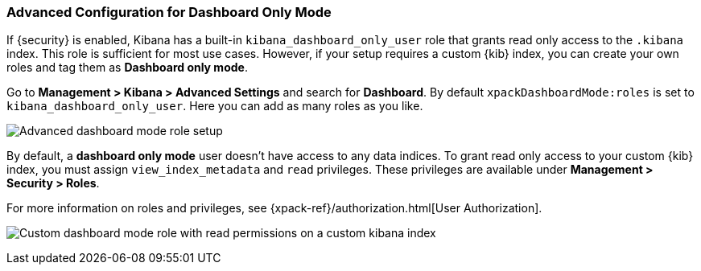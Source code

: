 [role="xpack"]
[[advanced-dashboard-mode-configuration]]
=== Advanced Configuration for Dashboard Only Mode

If {security} is enabled, Kibana has a built-in `kibana_dashboard_only_user` 
role that grants read only access to the `.kibana` index. This role is sufficient
for most use cases.  However, if your setup requires a custom {kib} index, you can create
your own roles and tag them as *Dashboard only mode*.

Go to *Management > Kibana > Advanced Settings* and search for *Dashboard*. By default 
`xpackDashboardMode:roles` is set to `kibana_dashboard_only_user`. 
Here you can add as many roles as you like.

[role="screenshot"]
image:management/dashboard_only_mode/images/advanced_dashboard_mode_role_setup.png["Advanced dashboard mode role setup"]

By default, a *dashboard only mode* user doesn't have access to any data indices.
To grant read only access to your custom {kib}
index, you must assign `view_index_metadata` and `read` privileges.
These privileges are available under *Management > Security > Roles*.

For more information on roles and privileges, see {xpack-ref}/authorization.html[User Authorization].

[role="screenshot"]
image:management/dashboard_only_mode/images/custom_dashboard_mode_role.png["Custom dashboard mode role with read permissions on a custom kibana index"]
